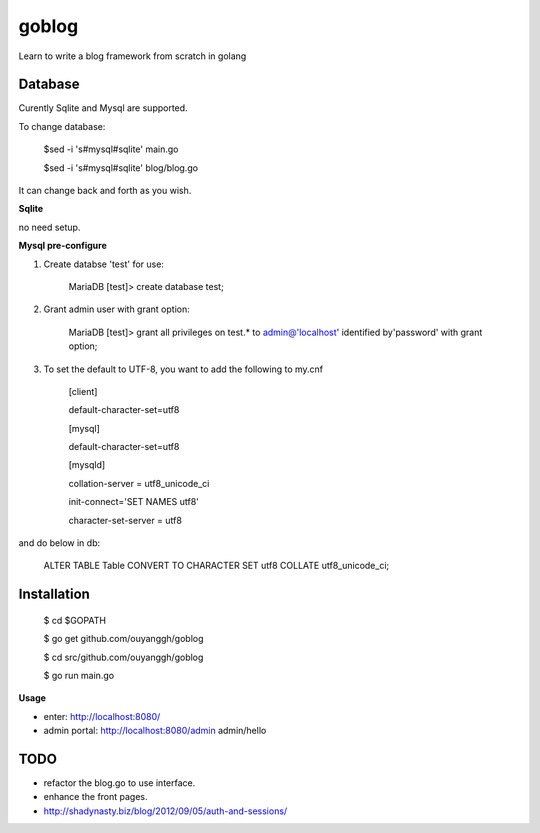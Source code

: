 goblog
======

.. image:: https://api.travis-ci.org/ouyanggh/goblog.svg?branch=master
    :target: https://travis-ci.org/ouyanggh/goblog


Learn to write a blog framework from scratch in golang

Database
--------
Curently Sqlite and Mysql are supported.

To change database:

    $sed -i 's#mysql#sqlite' main.go

    $sed -i 's#mysql#sqlite' blog/blog.go

It can change back and forth as you wish.

**Sqlite**

no need setup.


**Mysql pre-configure**

1. Create databse 'test' for use:

    MariaDB [test]> create database test;

2. Grant admin user with grant option:

    MariaDB [test]> grant all privileges on test.* to admin@'localhost' identified
    by'password' with grant option;

3. To set the default to UTF-8, you want to add the following to my.cnf

    [client]

    default-character-set=utf8

    [mysql]

    default-character-set=utf8

    [mysqld]

    collation-server = utf8_unicode_ci

    init-connect='SET NAMES utf8'

    character-set-server = utf8

and do below in db:

    ALTER TABLE Table CONVERT TO CHARACTER SET utf8 COLLATE utf8_unicode_ci; 


Installation
------------

    $ cd $GOPATH

    $ go get github.com/ouyanggh/goblog 

    $ cd src/github.com/ouyanggh/goblog

    $ go run main.go

**Usage**

- enter: http://localhost:8080/
- admin portal: http://localhost:8080/admin  admin/hello

TODO
----

- refactor the blog.go to use interface.
- enhance the front pages.
- http://shadynasty.biz/blog/2012/09/05/auth-and-sessions/
